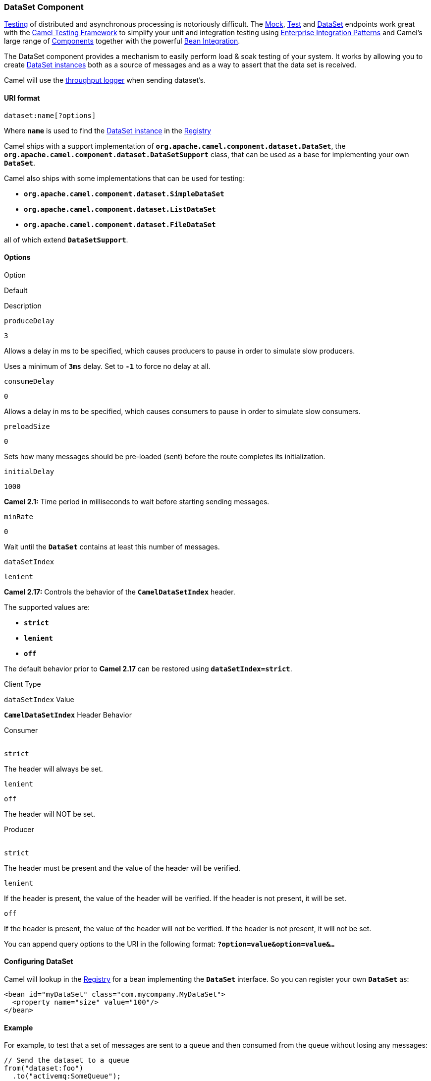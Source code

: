 [[ConfluenceContent]]
[[DataSet-DataSetComponent]]
DataSet Component
~~~~~~~~~~~~~~~~~

link:testing.html[Testing] of distributed and asynchronous processing is
notoriously difficult. The link:mock.html[Mock], link:test.html[Test]
and link:dataset.html[DataSet] endpoints work great with the
link:testing.html[Camel Testing Framework] to simplify your unit and
integration testing using
link:enterprise-integration-patterns.html[Enterprise Integration
Patterns] and Camel's large range of link:components.html[Components]
together with the powerful link:bean-integration.html[Bean Integration].

The DataSet component provides a mechanism to easily perform load & soak
testing of your system. It works by allowing you to create
http://camel.apache.org/maven/current/camel-core/apidocs/org/apache/camel/component/dataset/DataSet.html[DataSet
instances] both as a source of messages and as a way to assert that the
data set is received.

Camel will use the link:log.html[throughput logger] when sending
dataset's.

[[DataSet-URIformat]]
URI format
^^^^^^^^^^

[source,brush:,java;,gutter:,false;,theme:,Default]
----
dataset:name[?options]
----

Where *`name`* is used to find the
http://camel.apache.org/maven/current/camel-core/apidocs/org/apache/camel/component/dataset/DataSet.html[DataSet
instance] in the link:registry.html[Registry]

Camel ships with a support implementation of
*`org.apache.camel.component.dataset.DataSet`*, the
*`org.apache.camel.component.dataset.DataSetSupport`* class, that can be
used as a base for implementing your own *`DataSet`*.

Camel also ships with some implementations that can be used for testing:
 

* *`org.apache.camel.component.dataset.SimpleDataSet`*
* **`org.apache.camel.component.dataset.ListDataSet`** +
* **`org.apache.camel.component.dataset.FileDataSet`** +

all of which extend *`DataSetSupport`*.

[[DataSet-Options]]
Options
^^^^^^^

Option

Default

Description

`produceDelay`

`3`

Allows a delay in ms to be specified, which causes producers to pause in
order to simulate slow producers.

Uses a minimum of *`3ms`* delay. Set to *`-1`* to force no delay at all.

`consumeDelay`

`0`

Allows a delay in ms to be specified, which causes consumers to pause in
order to simulate slow consumers.

`preloadSize`

`0`

Sets how many messages should be pre-loaded (sent) before the route
completes its initialization.

`initialDelay`

`1000`

*Camel 2.1:* Time period in milliseconds to wait before starting sending
messages.

`minRate`

`0`

Wait until the *`DataSet`* contains at least this number of messages.

`dataSetIndex`

`lenient`

*Camel 2.17:* Controls the behavior of the *`CamelDataSetIndex`* header.

The supported values are:

* *`strict`*
* *`lenient`*
* *`off`*

The default behavior prior to *Camel 2.17* can be restored using
*`dataSetIndex=strict`*.

Client Type

`dataSetIndex` Value

*`CamelDataSetIndex`* Header Behavior

Consumer +
 +

`strict`

The header will always be set.

`lenient`

`off`

The header will NOT be set.

Producer +
 +

`strict`

The header must be present and the value of the header will be verified.

`lenient`

If the header is present, the value of the header will be verified. If
the header is not present, it will be set.

`off`

If the header is present, the value of the header will not be verified.
If the header is not present, it will not be set.

You can append query options to the URI in the following format:
*`?option=value&option=value&...`*

[[DataSet-ConfiguringDataSet]]
Configuring DataSet
^^^^^^^^^^^^^^^^^^^

Camel will lookup in the link:registry.html[Registry] for a bean
implementing the *`DataSet`* interface. So you can register your
own *`DataSet`* as:

[source,brush:,java;,gutter:,false;,theme:,Default]
----
<bean id="myDataSet" class="com.mycompany.MyDataSet">
  <property name="size" value="100"/>
</bean>
----

[[DataSet-Example]]
Example
^^^^^^^

For example, to test that a set of messages are sent to a queue and then
consumed from the queue without losing any messages:

[source,brush:,java;,gutter:,false;,theme:,Default]
----
// Send the dataset to a queue
from("dataset:foo")
  .to("activemq:SomeQueue");

// Now lets test that the messages are consumed correctly
from("activemq:SomeQueue")
  .to("dataset:foo");
----

The above would look in the link:registry.html[Registry] to find
the *`foo`* *`DataSet`* instance which is used to create the messages.
Then you create a *DataSet* implementation, such as using the
*`SimpleDataSet`* as described below, configuring things like how big
the data set is and what the messages look like etc.  

 

[[DataSet-DataSetSupport(abstractclass)]]
*`DataSetSupport`* (abstract class)
~~~~~~~~~~~~~~~~~~~~~~~~~~~~~~~~~~~

The *`DataSetSupport`* abstract class is a nice starting point for new
DataSets, and provides some useful features to derived classes.

[[DataSet-PropertiesonDataSetSupport]]
Properties on `DataSetSupport`
^^^^^^^^^^^^^^^^^^^^^^^^^^^^^^

[width="100%",cols="25%,25%,25%,25%",options="header",]
|=======================================================================
|Property |Type |Default |Description
|`defaultHeaders` |`Map<String,Object>` |`null` a|
Specifies the default message body.

For *`SimpleDataSet`* it is a constant payload; though if you want to
create custom payloads per message, create your own derivation of
*`DataSetSupport`*.

|`outputTransformer` |`org.apache.camel.Processor` |null | 

|`size` |`long` |`10` |Specifies how many messages to send/consume.

|`reportCount` |`long` |`-1` a|
Specifies the number of messages to be received before reporting
progress. Useful for showing progress of a large load test.

If < 0, then **`size`** */ 5*

If == 0 then **`size`** 

Else set to **`reportCount`** value.

|=======================================================================

[[DataSet-SimpleDataSet]]
`SimpleDataSet`
^^^^^^^^^^^^^^^

The *`SimpleDataSet`* extends *`DataSetSupport`*, and adds a default
body.

[[DataSet-AdditionalPropertiesonSimpleDataSet]]
Additional Properties on SimpleDataSet
^^^^^^^^^^^^^^^^^^^^^^^^^^^^^^^^^^^^^^

[width="100%",cols="25%,25%,25%,25%",options="header",]
|=======================================================================
|Property |Type |Default |Description
|`defaultBody` |`Object` |`<hello>world!</hello>` |Specifies the default
message body. By default, the *`SimpleDataSet`* produces the same
constant payload for each exchange. If you want to customize the payload
for each exchange, create a Camel *`Processor`* and configure the
*`SimpleDataSet`* to use it by setting the *`outputTransformer`*
property.
|=======================================================================

[[DataSet-ListDataSet(Camel2.17)]]
`ListDataSet (Camel 2.17)`
^^^^^^^^^^^^^^^^^^^^^^^^^^

The *`ListDataSet`* extends *`DataSetSupport`*, and adds a list of
default bodies.

[[DataSet-AdditionalPropertiesonListDataSet]]
Additional Properties on ListDataSet
^^^^^^^^^^^^^^^^^^^^^^^^^^^^^^^^^^^^

[width="100%",cols="25%,25%,25%,25%",options="header",]
|=======================================================================
|Property |Type |Default |Description
|`defaultBodies` |`List<Object>` |`empty LinkedList<Object>` |Specifies
the default message body. By default, the **`ListDataSet`** selects a
constant payload from the list of *`defaultBodies`* using the
*`CamelDataSetIndex`*. If you want to customize the payload, create a
Camel *`Processor`* and configure the **`ListDataSet`** to use it by
setting the **`outputTransformer`** property.

|`size` |`long` |the size of the *`defaultBodies`* list |Specifies how
many messages to send/consume. This value can be different from the size
of the *`defaultBodies`* list. If the value is less than the size of the
*`defaultBodies`* list, some of the list elements will not be used. If
the value is greater than the size of the *`defaultBodies`* list, the
payload for the exchange will be selected using the modulus of the
*`CamelDataSetIndex`* and the size of the *`defaultBodies`* list (i.e.
`CamelDataSetIndex % defaultBodies.size()` )
|=======================================================================

[[DataSet-FileDataSet(Camel2.17)]]
`FileDataSet (Camel 2.17)`
^^^^^^^^^^^^^^^^^^^^^^^^^^

The *`SimpleDataSet`* extends *`ListDataSet`*, and adds support for
loading the bodies from a file.

[[DataSet-AdditionalPropertiesonFileDataSet]]
Additional Properties on `FileDataSet`
^^^^^^^^^^^^^^^^^^^^^^^^^^^^^^^^^^^^^^

[width="100%",cols="25%,25%,25%,25%",options="header",]
|=======================================================================
|Property |Type |Default |Description
|`sourceFile` |`File` |null |Specifies the source file for payloads

|`delimiter` |`String` |\z |Specifies the delimiter pattern used by a
*`java.util.Scanner`* to split the file into multiple payloads.
|=======================================================================

[[DataSet-SeeAlso]]
See Also
^^^^^^^^

* link:configuring-camel.html[Configuring Camel]
* link:component.html[Component]
* link:endpoint.html[Endpoint]
* link:getting-started.html[Getting Started]

* link:spring-testing.html[Spring Testing]
